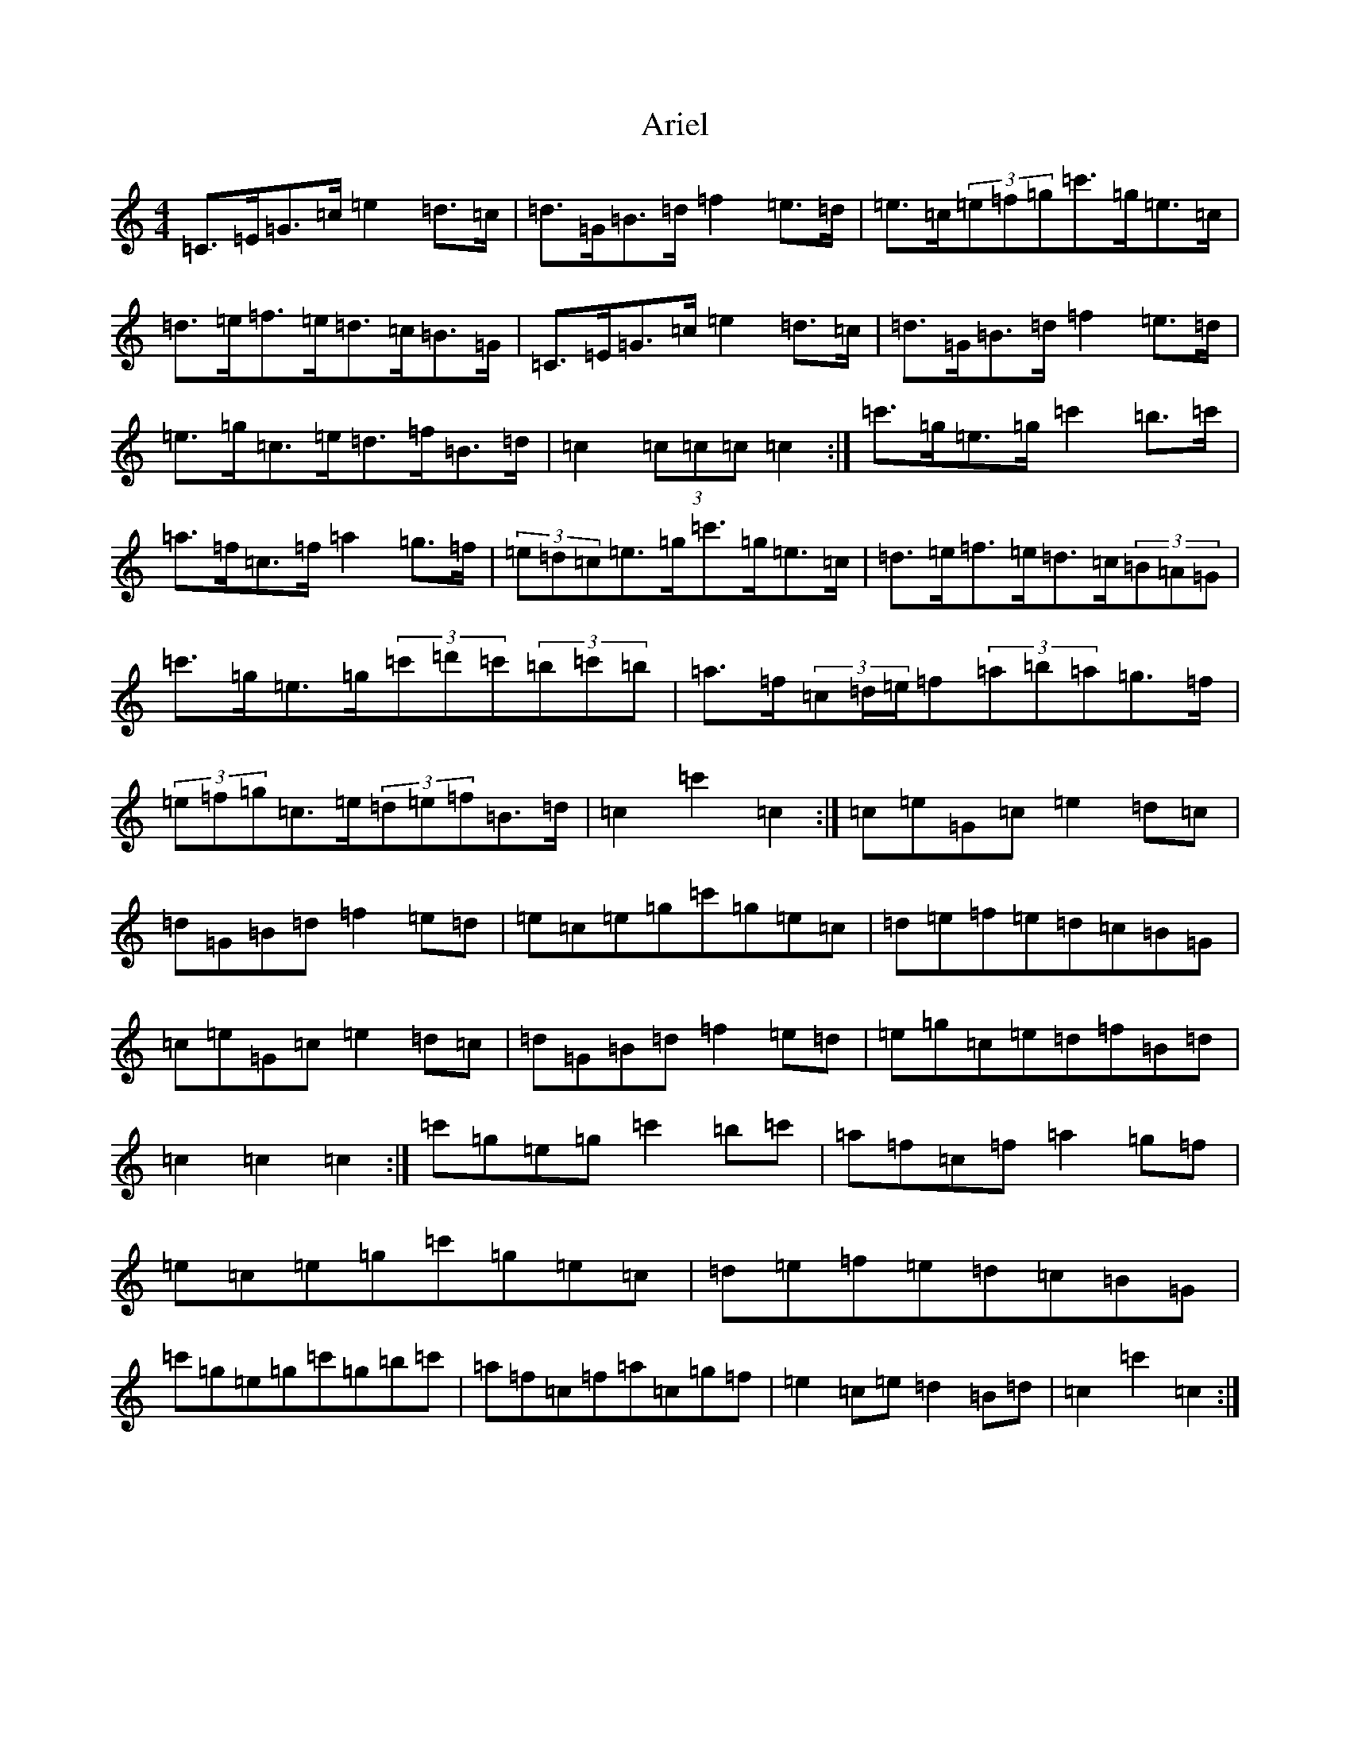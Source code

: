 X: 916
T: Ariel
S: https://thesession.org/tunes/6034#setting17938
R: hornpipe
M:4/4
L:1/8
K: C Major
=C>=E=G>=c=e2=d>=c|=d>=G=B>=d=f2=e>=d|=e>=c(3=e=f=g=c'>=g=e>=c|=d>=e=f>=e=d>=c=B>=G|=C>=E=G>=c=e2=d>=c|=d>=G=B>=d=f2=e>=d|=e>=g=c>=e=d>=f=B>=d|=c2(3=c=c=c=c2:|=c'>=g=e>=g=c'2=b>=c'|=a>=f=c>=f=a2=g>=f|(3=e=d=c=e>=g=c'>=g=e>=c|=d>=e=f>=e=d>=c(3=B=A=G|=c'>=g=e>=g(3=c'=d'=c'(3=b=c'=b|=a>=f(3=c=d/2=e/2=f(3=a=b=a=g>=f|(3=e=f=g=c>=e(3=d=e=f=B>=d|=c2=c'2=c2:|=c=e=G=c=e2=d=c|=d=G=B=d=f2=e=d|=e=c=e=g=c'=g=e=c|=d=e=f=e=d=c=B=G|=c=e=G=c=e2=d=c|=d=G=B=d=f2=e=d|=e=g=c=e=d=f=B=d|=c2=c2=c2:|=c'=g=e=g=c'2=b=c'|=a=f=c=f=a2=g=f|=e=c=e=g=c'=g=e=c|=d=e=f=e=d=c=B=G|=c'=g=e=g=c'=g=b=c'|=a=f=c=f=a=c=g=f|=e2=c=e=d2=B=d|=c2=c'2=c2:|
